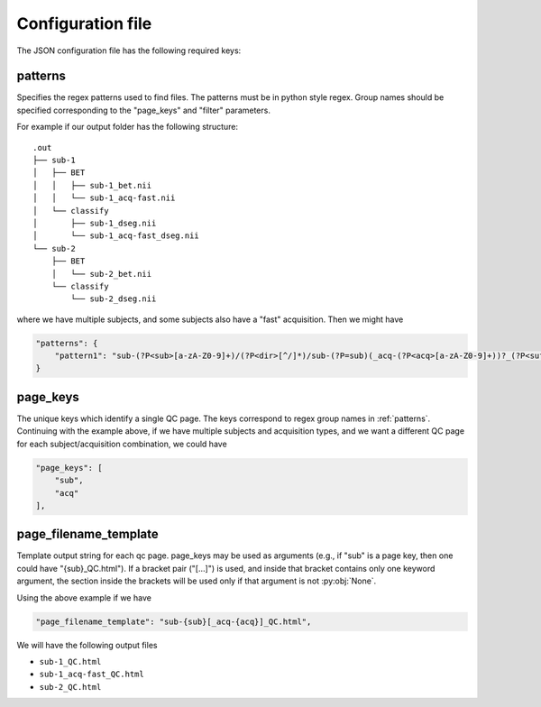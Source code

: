 Configuration file
==================

The JSON configuration file has the following required keys:

.. _patterns:

patterns
--------

Specifies the regex patterns used to find files. The patterns must be in python style regex.
Group names should be specified corresponding to the "page_keys" and "filter" parameters.

For example if our output folder has the following structure::

  .out
  ├── sub-1
  │   ├── BET
  │   │   ├── sub-1_bet.nii
  │   │   └── sub-1_acq-fast.nii
  │   └── classify
  │       ├── sub-1_dseg.nii
  │       └── sub-1_acq-fast_dseg.nii
  └── sub-2
      ├── BET
      │   └── sub-2_bet.nii
      └── classify
          └── sub-2_dseg.nii

    
where we have multiple subjects, and some subjects also have a "fast" acquisition. Then we might have

.. code-block:: javascript

   "patterns": {
       "pattern1": "sub-(?P<sub>[a-zA-Z0-9]+)/(?P<dir>[^/]*)/sub-(?P=sub)(_acq-(?P<acq>[a-zA-Z0-9]+))?_(?P<suffix>[a-zA-Z0-9]+)\\.nii"
   }
    

page_keys
---------


The unique keys which identify a single QC page. The keys correspond to regex group names in :ref:`patterns`.
Continuing with the example above, if
we have multiple subjects and acquisition types, and we want a different QC page for each subject/acquisition combination,
we could have

.. code-block:: javascript

   "page_keys": [
       "sub",
       "acq"
   ],

page_filename_template
----------------------

Template output string for each qc page. page_keys may be used as
arguments (e.g., if "sub" is a page key, then one could have
"{sub}_QC.html"). If a bracket pair ("[...]") is used, and inside
that bracket contains only one keyword argument, the section inside
the brackets will be used only if that argument is not :py:obj:`None`.

Using the above example if we have

.. code-block:: javascript

   "page_filename_template": "sub-{sub}[_acq-{acq}]_QC.html",

We will have the following output files

* ``sub-1_QC.html``
* ``sub-1_acq-fast_QC.html``
* ``sub-2_QC.html``
